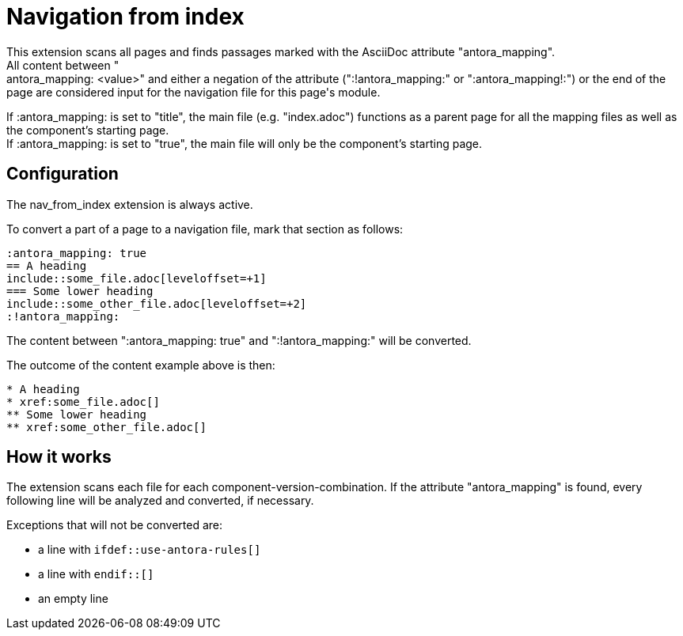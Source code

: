 = Navigation from index
This extension scans all pages and finds passages marked with the AsciiDoc attribute "antora_mapping".
All content between ":antora_mapping: <value>" and either a negation of the attribute (":!antora_mapping:" or ":antora_mapping!:") or the end of the page are considered input for the navigation file for this page's module.

If :antora_mapping: is set to "title", the main file (e.g. "index.adoc") functions as a parent page for all the mapping files as well as the component's starting page. +
If :antora_mapping: is set to "true", the main file will only be the component's starting page.

== Configuration
The nav_from_index extension is always active.

To convert a part of a page to a navigation file, mark that section as follows:
[source]
----
:antora_mapping: true
== A heading
\include::some_file.adoc[leveloffset=+1]
=== Some lower heading
\include::some_other_file.adoc[leveloffset=+2]
:!antora_mapping:
----

The content between ":antora_mapping: true" and ":!antora_mapping:" will be converted.

The outcome of the content example above is then:

[source]
----
* A heading
* xref:some_file.adoc[]
** Some lower heading
** xref:some_other_file.adoc[]
----

== How it works
The extension scans each file for each component-version-combination.
If the attribute "antora_mapping" is found, every following line will be analyzed and converted, if necessary.

Exceptions that will not be converted are:

* a line with `ifdef::use-antora-rules[]`
* a line with `endif::[]`
* an empty line